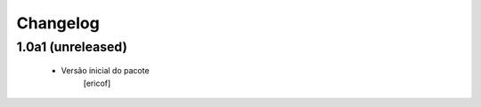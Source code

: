 Changelog
---------

1.0a1 (unreleased)
^^^^^^^^^^^^^^^^^^^^^^^^

  * Versão inicial do pacote
  	[ericof]
